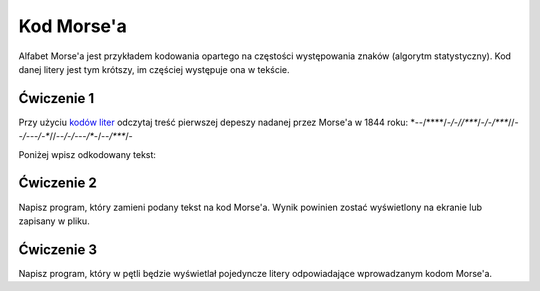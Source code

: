 Kod Morse'a
###########

Alfabet Morse'a jest przykładem kodowania opartego na częstości występowania znaków
(algorytm statystyczny). Kod danej litery jest tym krótszy,
im częściej występuje ona w tekście.

Ćwiczenie 1
***********

Przy użyciu `kodów liter <https://pl.wikipedia.org/wiki/Kod_Morse%E2%80%99a#Litery>`_
odczytaj treść pierwszej depeszy nadanej przez Morse'a w 1844 roku:
\*--/\*\*\*\*/*-/-//****/*-/-/****//--*/---/-**//*--/*-*/---/**-/--*/****/-

Poniżej wpisz odkodowany tekst:


Ćwiczenie 2
***********

Napisz program, który zamieni podany tekst na kod Morse'a.
Wynik powinien zostać wyświetlony na ekranie lub zapisany w pliku.


Ćwiczenie 3
***********

Napisz program, który w pętli będzie wyświetlał pojedyncze litery odpowiadające
wprowadzanym kodom Morse'a.